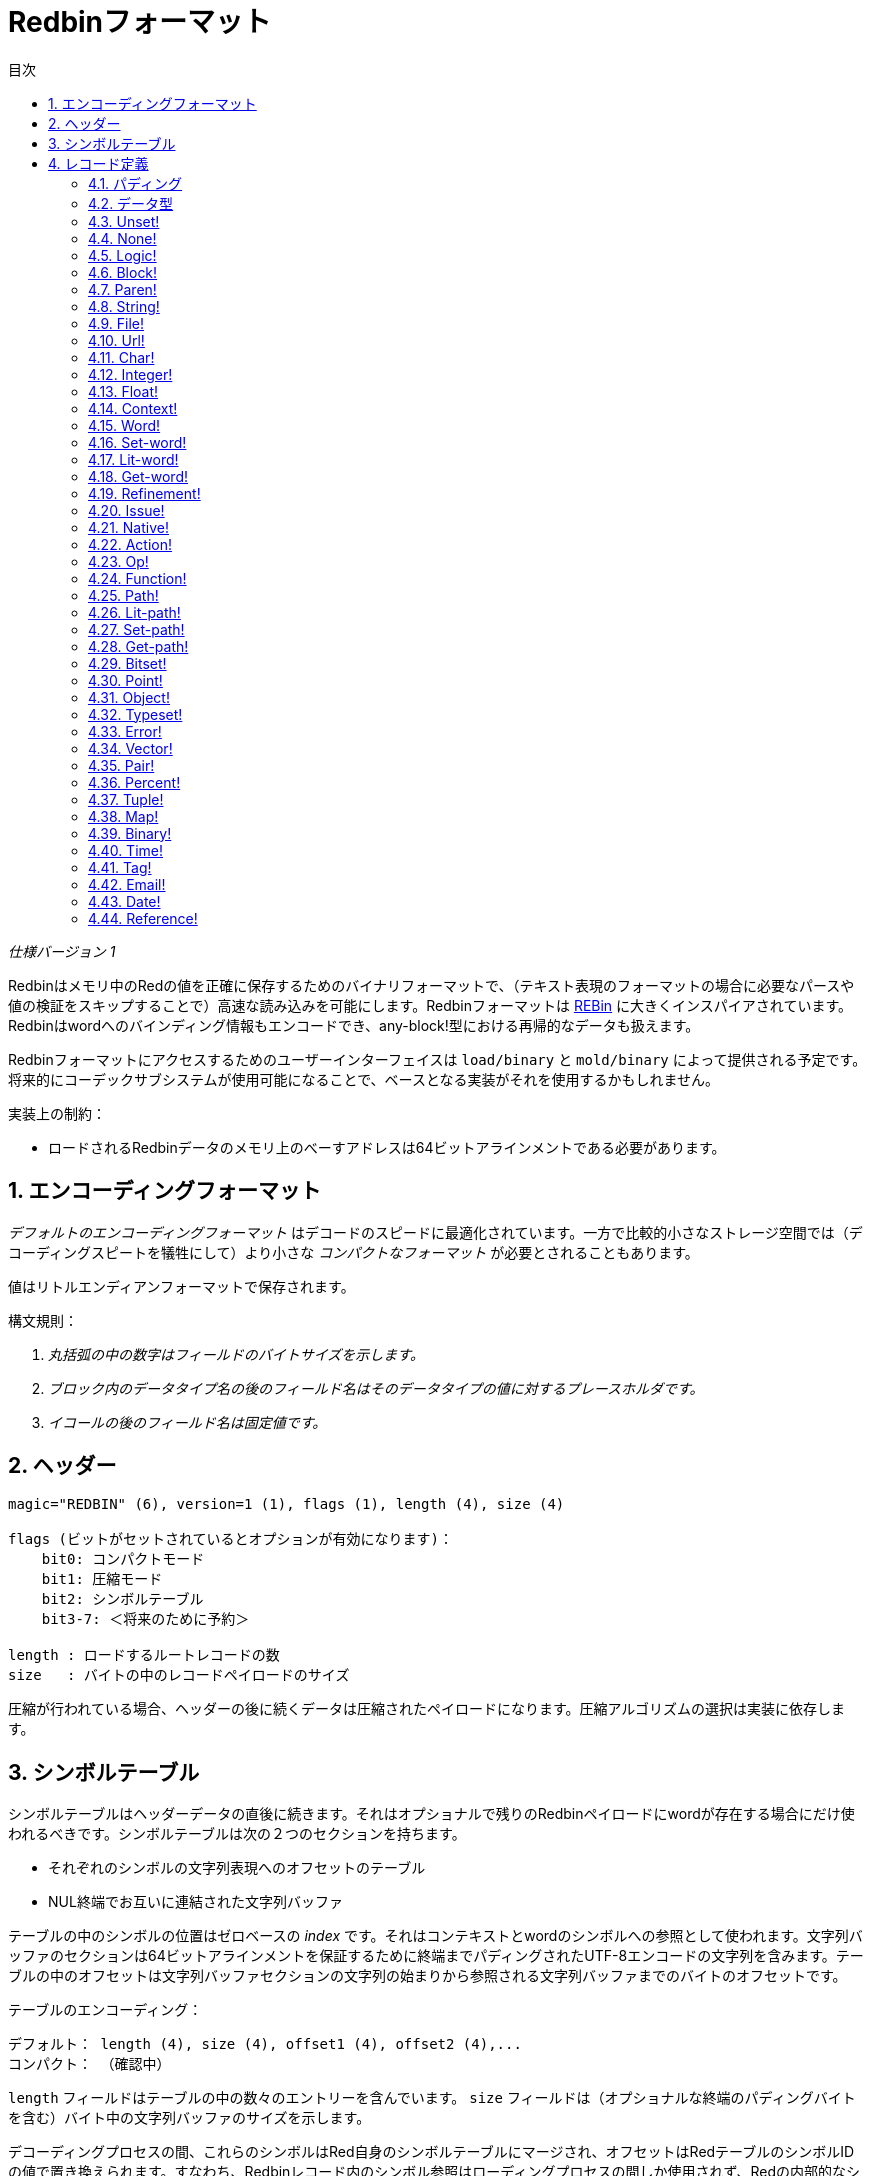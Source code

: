 = Redbinフォーマット
:toc:
:toc-title: 目次
:numbered:

_仕様バージョン 1_

Redbinはメモリ中のRedの値を正確に保存するためのバイナリフォーマットで、（テキスト表現のフォーマットの場合に必要なパースや値の検証をスキップすることで）高速な読み込みを可能にします。Redbinフォーマットは http://www.rebol.com/article/0044.html[REBin] に大きくインスパイアされています。Redbinはwordへのバインディング情報もエンコードでき、any-block!型における再帰的なデータも扱えます。

Redbinフォーマットにアクセスするためのユーザーインターフェイスは `load/binary` と `mold/binary` によって提供される予定です。将来的にコーデックサブシステムが使用可能になることで、ベースとなる実装がそれを使用するかもしれません。

実装上の制約：

* ロードされるRedbinデータのメモリ上のべーすアドレスは64ビットアラインメントである必要があります。

== エンコーディングフォーマット

_デフォルトのエンコーディングフォーマット_ はデコードのスピードに最適化されています。一方で比較的小さなストレージ空間では（デコーディングスピートを犠牲にして）より小さな _コンパクトなフォーマット_ が必要とされることもあります。

値はリトルエンディアンフォーマットで保存されます。

構文規則：

. _丸括弧の中の数字はフィールドのバイトサイズを示します。_

. _ブロック内のデータタイプ名の後のフィールド名はそのデータタイプの値に対するプレースホルダです。_

. _イコールの後のフィールド名は固定値です。_


== ヘッダー
----
magic="REDBIN" (6), version=1 (1), flags (1), length (4), size (4)

flags (ビットがセットされているとオプションが有効になります)：
    bit0: コンパクトモード
    bit1: 圧縮モード
    bit2: シンボルテーブル
    bit3-7: ＜将来のために予約＞

length : ロードするルートレコードの数
size   : バイトの中のレコードペイロードのサイズ
----
圧縮が行われている場合、ヘッダーの後に続くデータは圧縮されたペイロードになります。圧縮アルゴリズムの選択は実装に依存します。

== シンボルテーブル
シンボルテーブルはヘッダーデータの直後に続きます。それはオプショナルで残りのRedbinペイロードにwordが存在する場合にだけ使われるべきです。シンボルテーブルは次の２つのセクションを持ちます。

* それぞれのシンボルの文字列表現へのオフセットのテーブル
* NUL終端でお互いに連結された文字列バッファ

テーブルの中のシンボルの位置はゼロベースの _index_ です。それはコンテキストとwordのシンボルへの参照として使われます。文字列バッファのセクションは64ビットアラインメントを保証するために終端までパディングされたUTF-8エンコードの文字列を含みます。テーブルの中のオフセットは文字列バッファセクションの文字列の始まりから参照される文字列バッファまでのバイトのオフセットです。

テーブルのエンコーディング：

 デフォルト： length (4), size (4), offset1 (4), offset2 (4),...
 コンパクト： （確認中）

`length` フィールドはテーブルの中の数々のエントリーを含んでいます。 `size` フィールドは（オプショナルな終端のパディングバイトを含む）バイト中の文字列バッファのサイズを示します。

デコーディングプロセスの間、これらのシンボルはRed自身のシンボルテーブルにマージされ、オフセットはRedテーブルのシンボルIDの値で置き換えられます。すなわち、Redbinレコード内のシンボル参照はローディングプロセスの間しか使用されず、Redの内部的なシンボルテーブルエントリへの間接的な参照となります。

シンボルテーブルの後には、Redの値が特別なデリメタやエンドマーカーはなしで連続したれコードとして保持されています。ルートレベルからロードされた値は通常 block! series として保持されます。

== レコード定義

各レコードは以下のような32ビットの `header` フィールドで始まります。
****
 * bit31    : new-line（改行）フラグ
 * bit30    : no-values（値なし）フラグ（contextのため）
 * bit29    : stack?（スタック）フラグ（contextのため）
 * bit28    : self?（セルフ）フラグ（コンテキストのため）
 * bit27    : set?（セット）フラグ（wordのため）
 * bit26-16 : ＜将来のために予約＞
 * bit15-8  : ユニット（seriesのバッファにおいてエンコーディングする要素のサイズのため）
 * bit7-0   : タイプ
****
各レコードの説明は以下の通りです。

=== パディング anchor:パディング[] 
----
デフォルト： header (4)
コンパクト： n/a

header/type=0
----
この空のタイプのスロットは値を適切に64ビットにアラインメントするために使われます。

=== データ型 anchor:データ型[] 
----
デフォルト： header (4), value (4)
コンパクト： 未定

header/type=1
----

=== Unset! anchor:unset[] 
----
デフォルト： header (4)
コンパクト： 未定

header/type=2
----

=== None! anchor:none[] 
----
デフォルト： header (4)
コンパクト： 未定

header/type=3
----

=== Logic! anchor:logic[] 
----
デフォルト： header (4), value=0|1 (4)
コンパクト： 未定

header/type=4
----

=== Block! anchor:block[] 
----
デフォルト： header (4), head (4), length (4), ...
コンパクト： 未定

header/type=5
----
`head` フィールドはブロックの参照へのオフセットを示すゼロベースの整数値です。 `length` フィールドはブロックの中に保持されている値の数を保持します。ブロックの値は単純にブロックの定義の後に続けられ、セパレータや区切り文字は必要ありません。

=== Paren! anchor:paren[] 
----
デフォルト： header (4), head (4), length (4), ...
コンパクト： 未定

header/type=6
----
block!と同様のエンコーディングルールです。

=== String! anchor:string[] 
----
デフォルト： header (4), head (4), length (4), data (unit*length) [, padding (1-3)]
コンパクト： 未定

header/type=7
header/unit=1|2|4
----
`head` フィールドはブロックと同様の意味を持ちます。 `unit` サブフィールドは文字列のエンコーディングフォーマットを示します。値として有効なのは1、2、4のみです。 `length` フィールドは保存されている文字列のコードポイントの番号を含んでいます。16777215(2^24 - 1)までのコードポイントがサポートされます。文字列はUCS-1、UCS-2またはUCS-4のフォーマットでエンコードされます。NUL文字は存在せず、 `length` フィールドにもカウントされません。必要な場合、末尾のパディングが1から3のNULバイトで行われ、32ビットを境界とした文字列レコードのアラインの終端を示します。

=== File! anchor:file[] 
----
デフォルト： header (4), head (4), length (4), data (unit*length)
コンパクト： 未定

header/type=8
header/unit=1|2|4
----
文字列と同様のエンコーディングルールです。

=== Url! anchor:url[] 
----
デフォルト： header (4), head (4), length (4), data (unit*length)
コンパクト： 未定

header/type=9
----
文字列と同様のエンコーディングルールです。

=== Char! anchor:char[] 
----
デフォルト： header (4), value (4)
コンパクト： 未定

header/type=10
----

=== Integer! anchor:integer[] 
----
デフォルト： header (4), value (4)
コンパクト： 未定

header/type=11
----

=== Float! anchor:float[] 
----
デフォルト： [padding=0 (4),] header (4), value (8)
コンパクト： 未定

header/type=12
----
`value` フィールドを64ビットの値に適切にアラインするために、必要なパディングフィールドが追加されます。

=== Context! anchor:context[] 
----
デフォルト： header (4), length (4), symbol1 (4), symbol2 (4),..., value1 [any-type!], value2 [any-type!], ...
コンパクト： 未定

header/type=14
header/no-values=0|1
header/stack?=0|1
header/self?=0|1
----
コンテキストはfunction!、object!および派生する型において内部的に使用されるRedの値です。コンテキストは連続的な２つのテーブルを含みます。１つはシンボルの参照として表現されるコンテキストの中のwordエントリのリストです。もう１つが１つ目のテーブルのシンボルそれぞれに対して関連付けされる値です。 `length` フィールドはコンテキスト内のエントリの数を示します。コンテキストレコードはルートレベルでのみ存在でき、ネストすることはできません。もし `no-values` フラグがセットされている場合、続くシンボルには値がない（空のコンテキストである）ことを示します。もし `stack?` フラグがセットされている場合、値はヒープではなくスタックに確保されます。 `self?` フラグはコンテキストが自分自身を参照するword（オブジェクト内の `self` ）をハンドルできるかを示すために使われます。

=== Word! anchor:word[] 
----
デフォルト： header (4), symbol (4), context (4), index (4)
コンパクト： 未定

header/type=15
header/set?=0|1
----
`context` フィールドはcontext!型の値を示すRedbinファイル内のレコードセクションの開始位置からのオフセットです。コンテキストはRedbinのレコードリスト内のwordのレコードの前に位置している必要があります。 `context` が -1 の場合はグローバルコンテキストになります。

`set?` フィールドが定義されている場合、このレコードの後に [any-value!] 型のレコードが続き、デコーダにより正しいコンテキスト内のwordにその値がセットされる必要があります。これは指定のコンテキストへ一連の値を与えるコストが大きすぎる（主にグローバルコンテキストの名前と値のペアを渡すような）場合に、wordの値をアドホックにエンコードするための名前と値のペアを形成します。

=== Set-word! anchor:set-word[] 
----
デフォルト： header (4), symbol (4), context (4), index (4)
コンパクト： 未定

header/type=16
----
word!と同様です。

=== Lit-word! anchor:lit-word[] 
----
デフォルト： header (4), symbol (4), context (4), index (4)
コンパクト： 未定

header/type=17
----
word!と同様です。

=== Get-word! anchor:get-word[] 
----
デフォルト： header (4), symbol (4), context (4), index (4)
コンパクト： 未定

header/type=18
----
word!と同様です。

=== Refinement! anchor:refinement[] 
----
デフォルト： header (4), symbol (4), context (4), index (4)
コンパクト： 未定

header/type=19
----
word!と同様です。

=== Issue! anchor:issue[] 
----
デフォルト： header (4), symbol (4)
コンパクト： 未定

header/type=20
----

=== Native! anchor:native[] 
----
デフォルト： header (4), ID (4), spec [block!]
コンパクト： 未定

header/type=21
----
`ID` は内部の `natives/table` へのジャンプテーブルへのオフセットです。

=== Action! anchor:action[] 
----
デフォルト： header (4), ID (4), spec [block!]
コンパクト： 未定

header/type=22
----
`ID` は内部の `actions/table` へのジャンプテーブルへのオフセットです。

=== Op! anchor:op[] 
----
デフォルト： header (4), symbol (4), 
コンパクト： TBD

header/type=23
----
`symbol` はそのop!型の値の元となったaction、nativeまたはfunctionの名前（グローバルコンテキストで定義されたものに限ります）を表します。

=== Function! anchor:function[] 
----
デフォルト： header (4), context [context!], spec [block!], body [block!], args [block!], obj-ctx [context!]
コンパクト： 未定

header/type=24
----

=== Path! anchor:path[] 
----
デフォルト： header (4), head (4), length (4), ...
コンパクト： 未定

header/type=25
----
block!と同じエンコーディングルールです。

=== Lit-path! anchor:lit-path[] 
----
Default: header (4), head (4), length (4), ...
Compact: TBD

header/type=26
----
block!と同じエンコーディングルールです。

=== Set-path! anchor:set-path[] 
----
デフォルト： header (4), head (4), length (4), ...
コンパクト： 未定

header/type=27
----
block!と同じエンコーディングルールです。

=== Get-path! anchor:get-path[] 
----
デフォルト： header (4), head (4), length (4), ...
コンパクト： 未定

header/type=28
----
block!と同じエンコーディングルールです。

=== Bitset! anchor:bitset[] 
----
デフォルト： header (4), length (4), bits (length)
コンパクト： 未定

header/type=30
----
`length` フィールドは保持されているビットの数を示しています。ビットは8の倍数で切り上げて丸められます。ビットはbitset!のseriesバッファのメモリダンプになります。バイトの順番は保持されます。 `bits` フィールドは次のレコードが32ビットアラインになるようにNULバイトで埋められる必要があります。

=== Point! anchor:point[] 
----
デフォルト： header (4), x (4), y (4), z (4)
コンパクト： 未定

header/type=31
----

=== Object! anchor:object[] 
----
デフォルト： header (4), context [reference!], class-id (4), on-set-idx (4), on-set-arity (4)
コンパクト： 未定

header/type=32
----
`on-set-idx` フィールドはコンテキストの値テーブル内の `on-change*` へのオフセットを示します。 `on-set-arity` はその関数へのアリティを保持します。

=== Typeset! anchor:typeset[] 
----
デフォルト： header (4), array1 (4), array2 (4), array3 (4)
コンパクト： 未定

header/type=33
----

=== Error! anchor:error[] 
----
デフォルト： header (4), context [reference!]
コンパクト： 未定

header/type=34
----

=== Vector! anchor:vector[] 
----
デフォルト： header (4), head (4), length (4), values (unit*length)
コンパクト： 未定

header/type=35
----
`unit` はvectorエレメントのタイプサイズの種類を示し、1、2、4、8バイトになります。 `values` フィールドは値のリストを保持します。 `values` は（もし `unit` が1か2の場合、）次のレコードの境界が32ビットになるように、NULバイトで埋められる必要があります。

=== Pair! anchor:pair[] 
----
デフォルト： header (4), x (4), y (4)
コンパクト： 未定

header/type=37
----

=== Percent! anchor:percent[] 
----
デフォルト： [padding=0 (4),] header (4), value (8)
コンパクト： 未定

header/type=38
----
percent!の値は64ビット浮動小数点で保持されます。 `value` フィールドのオフセットが64ビット値になるようにアラインするため、オプショナルなパディングフィールドが追加されます。

=== Tuple! anchor:tuple[] 
----
デフォルト： header (4), array1 (4), array2 (4), array3 (4)
コンパクト： 未定

header/type=39
----

=== Map! anchor:map[] 
----
デフォルト： header (4), length (4), ...
コンパクト： 未定

header/type=40
----
`length` フィールドはmap内に保持される（キーと値を合わせた）要素の数です。mapの要素はlengthで示される終わりまで単純に連続し、セパレータやデリメタは必要ありません。

=== Binary! anchor:binary[] 
----
デフォルト： header (4), head (4), length (4), ...
コンパクト： 未定

header/type=41
----
block!と同じエンコーディングです。

=== Time! anchor:time[] 
----
デフォルト： [padding=0 (4),] header (4), value (8)
コンパクト： 未定

header/type=43
----
time!の値は64ビット浮動小数点数で保持されます。 `value` フィールドのオフセットが64ビット値になるようにアラインするため、オプショナルなパディングフィールドが追加されます。

=== Tag! anchor:tag[] 
----
デフォルト： header (4), head (4), length (4), data (unit*length)
コンパクト： 未定

header/type=44
header/unit=1|2|4
----
string!と同じエンコーディングルールです。

=== Email! anchor:email[] 
----
デフォルト： header (4), head (4), length (4), data (unit*length)
コンパクト： 未定

header/type=45
header/unit=1|2|4
----
string!と同じエンコーディングルールです。

=== Date! anchor:date[] 
----
デフォルト： header (4), date (4), time (8)
コンパクト： 未定

header/type=47
----
dateは（ `red-date!` と同様）32ビットintegerでパックされます。timeは64ビット浮動小数点数で保持されます。

=== Reference! anchor:reference[] 
----
デフォルト： header (4), count (4), index1 (4), index2 (4), ...
コンパクト： 未定

 header/type=255
----
この特別なレコードタイプはany-block!またはobject!のすでにロードされた値に対する参照を保持します。これはRedbin内での循環参照を可能にします。参照は（ルートの値がblock内に保持されていると仮定して）パスからロードされた値への参照として作成されます。それぞれの `index` フィールドは最後の値になるまで、内部を参照するべきseriesかobjectを示します。 `count` フィールドは内部参照するインデックスの数を示します。インデックスの１つがobjectを指している場合、それはobjectの対応するフィールド（0の場合は1つ目のフィールド、1の場合は2つ目フィールド・・・と続きます）を参照します。全てのインデックスはゼロベースです。
